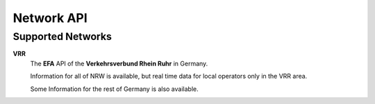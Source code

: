 Network API
===========

.. py:method:: query(obj)**

    All APIs have this method. Pass a Searchable and it will return a Searchable from the API or None/null if it could not be found. Pass a Searchable.Request and you will get a corresponding Searchable.Results.


Supported Networks
------------------

**VRR**
    The **EFA** API of the **Verkehrsverbund Rhein Ruhr** in Germany.

    Information for all of NRW is available, but real time data for local operators only in the VRR area.

    Some Information for the rest of Germany is also available.
